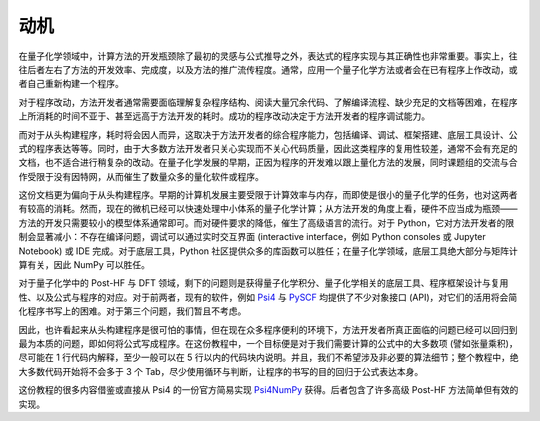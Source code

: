 动机
====

在量子化学领域中，计算方法的开发瓶颈除了最初的灵感与公式推导之外，表达式的程序实现与其正确性也非常重要。事实上，往往后者左右了方法的开发效率、完成度，以及方法的推广流传程度。通常，应用一个量子化学方法或者会在已有程序上作改动，或者自己重新构建一个程序。

对于程序改动，方法开发者通常需要面临理解复杂程序结构、阅读大量冗余代码、了解编译流程、缺少充足的文档等困难，在程序上所消耗的时间不亚于、甚至远高于方法开发的耗时。成功的程序改动决定于方法开发者的程序调试能力。

而对于从头构建程序，耗时将会因人而异，这取决于方法开发者的综合程序能力，包括编译、调试、框架搭建、底层工具设计、公式的程序表达等等。同时，由于大多数方法开发者只关心实现而不关心代码质量，因此这类程序的复用性较差，通常不会有充足的文档，也不适合进行稍复杂的改动。在量子化学发展的早期，正因为程序的开发难以跟上量化方法的发展，同时课题组的交流与合作受限于没有因特网，从而催生了数量众多的量化软件或程序。

这份文档更为偏向于从头构建程序。早期的计算机发展主要受限于计算效率与内存，而即使是很小的量子化学的任务，也对这两者有较高的消耗。然而，现在的微机已经可以快速处理中小体系的量子化学计算；从方法开发的角度上看，硬件不应当成为瓶颈——方法的开发只需要较小的模型体系通常即可。而对硬件要求的降低，催生了高级语言的流行。对于 Python，它对方法开发者的限制会显著减小：不存在编译问题，调试可以通过实时交互界面 (interactive interface，例如 Python consoles 或 Jupyter Notebook) 或 IDE 完成。对于底层工具，Python 社区提供众多的库函数可以胜任；在量子化学领域，底层工具绝大部分与矩阵计算有关，因此 NumPy 可以胜任。

对于量子化学中的 Post-HF 与 DFT 领域，剩下的问题则是获得量子化学积分、量子化学相关的底层工具、程序框架设计与复用性、以及公式与程序的对应。对于前两者，现有的软件，例如 `Psi4 <https://github.com/psi4/psi4>`_ 与 `PySCF <https://github.com/sunqm/pyscf>`_ 均提供了不少对象接口 (API)，对它们的活用将会简化程序书写上的困难。对于第三个问题，我们暂且不考虑。

因此，也许看起来从头构建程序是很可怕的事情，但在现在众多程序便利的环境下，方法开发者所真正面临的问题已经可以回归到最为本质的问题，即如何将公式写成程序。在这份教程中，一个目标便是对于我们需要计算的公式中的大多数项 (譬如张量乘积)，尽可能在 1 行代码内解释，至少一般可以在 5 行以内的代码块内说明。并且，我们不希望涉及非必要的算法细节；整个教程中，绝大多数代码开始将不会多于 3 个 Tab，尽少使用循环与判断，让程序的书写的目的回归于公式表达本身。

这份教程的很多内容借鉴或直接从 Psi4 的一份官方简易实现 `Psi4NumPy <https://github.com/psi4/psi4numpy>`_ 获得。后者包含了许多高级 Post-HF 方法简单但有效的实现。
